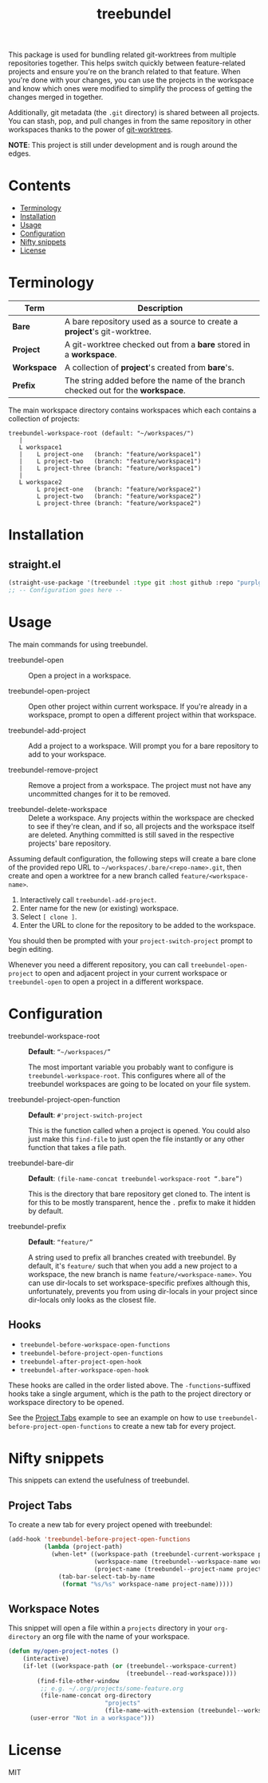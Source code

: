 #+TITLE: treebundel

This package is used for bundling related git-worktrees from multiple repositories together. This
helps switch quickly between feature-related projects and ensure you're on the branch related to
that feature. When you're done with your changes, you can use the projects in the workspace and
know which ones were modified to simplify the process of getting the changes merged in together.

Additionally, git metadata (the =.git= directory) is shared between all projects. You can stash,
pop, and pull changes in from the same repository in other workspaces thanks to the power of
[[https://git-scm.com/docs/git-worktree][git-worktrees]].

*NOTE*: This project is still under development and is rough around the edges.

* Contents
:PROPERTIES:
:TOC:      :include siblings :depth 0 :force ((nothing)) :ignore (this) :local (nothing)
:END:
:CONTENTS:
- [[#terminology][Terminology]]
- [[#installation][Installation]]
- [[#usage][Usage]]
- [[#configuration][Configuration]]
- [[#nifty-snippets][Nifty snippets]]
- [[#license][License]]
:END:

* Terminology

| Term        | Description                                                                     |
|-------------+---------------------------------------------------------------------------------|
| *Bare*      | A bare repository used as a source to create a *project*'s git-worktree.        |
| *Project*   | A git-worktree checked out from a *bare* stored in a *workspace*.               |
| *Workspace* | A collection of *project*'s created from *bare*'s.                              |
| *Prefix*    | The string added before the name of the branch checked out for the *workspace*. |

The main workspace directory contains workspaces which each contains a collection of projects:

#+BEGIN_SRC
treebundel-workspace-root (default: "~/workspaces/")
   |
   L workspace1
   |    L project-one   (branch: "feature/workspace1")
   |    L project-two   (branch: "feature/workspace1")
   |    L project-three (branch: "feature/workspace1")
   |
   L workspace2
        L project-one   (branch: "feature/workspace2")
        L project-two   (branch: "feature/workspace2")
        L project-three (branch: "feature/workspace2")
#+END_SRC

* Installation

** straight.el

#+BEGIN_SRC emacs-lisp :results none
(straight-use-package '(treebundel :type git :host github :repo "purplg/treebundel"))
;; -- Configuration goes here --
#+END_SRC

* Usage

The main commands for using treebundel.

- treebundel-open :: Open a project in a workspace.

- treebundel-open-project :: Open other project within current workspace. If you're already in a
  workspace, prompt to open a different project within that workspace.

- treebundel-add-project :: Add a project to a workspace. Will prompt you for a bare repository to
  add to your workspace.

- treebundel-remove-project :: Remove a project from a workspace. The project must not have any
  uncommitted changes for it to be removed.

- treebundel-delete-workspace :: Delete a workspace. Any projects within the workspace are checked to
  see if they're clean, and if so, all projects and the workspace itself are deleted. Anything
  committed is still saved in the respective projects' bare repository.

Assuming default configuration, the following steps will create a bare clone of the provided repo
URL to =~/workspaces/.bare/<repo-name>.git=, then create and open a worktree for a new branch called
=feature/<workspace-name>=.

1. Interactively call ~treebundel-add-project~.
2. Enter name for the new (or existing) workspace.
3. Select =[ clone ]=.
4. Enter the URL to clone for the repository to be added to the workspace.

You should then be prompted with your ~project-switch-project~ prompt to begin editing.

Whenever you need a different repository, you can call ~treebundel-open-project~ to open and adjacent
project in your current workspace or ~treebundel-open~ to open a project in a different workspace.

* Configuration

- treebundel-workspace-root :: *Default*: =“~/workspaces/”=

  The most important variable you probably want to configure is
  ~treebundel-workspace-root~. This configures where all of the treebundel workspaces are going to be
  located on your file system.

- treebundel-project-open-function :: *Default*: =#'project-switch-project=

  This is the function called when a project is opened. You could
  also just make this ~find-file~ to just open the file instantly or any other function that takes a
  file path.

- treebundel-bare-dir :: *Default*: =(file-name-concat treebundel-workspace-root “.bare”)=

  This is the directory that bare repository get cloned to. The intent is for
  this to be mostly transparent, hence the =.= prefix to make it hidden by default.

- treebundel-prefix :: *Default*: =“feature/”=

  A string used to prefix all branches created with treebundel. By default, it's
  =feature/= such that when you add a new project to a workspace, the new branch is name
  =feature/<workspace-name>=. You can use dir-locals to set workspace-specific prefixes although
  this, unfortunately, prevents you from using dir-locals in your project since dir-locals only
  looks as the closest file.

** Hooks

- ~treebundel-before-workspace-open-functions~
- ~treebundel-before-project-open-functions~
- ~treebundel-after-project-open-hook~
- ~treebundel-after-workspace-open-hook~

These hooks are called in the order listed above. The =-functions=-suffixed hooks take a single
argument, which is the path to the project directory or workspace directory to be opened.

See the [[#project-tabs][Project Tabs]] example to see an example on how to use
=treebundel-before-project-open-functions= to create a new tab for every project.

* Nifty snippets

This snippets can extend the usefulness of treebundel.

** Project Tabs

To create a new tab for every project opened with treebundel:

#+BEGIN_SRC emacs-lisp
(add-hook 'treebundel-before-project-open-functions
          (lambda (project-path)
            (when-let* ((workspace-path (treebundel-current-workspace project-path))
                        (workspace-name (treebundel--workspace-name workspace-path))
                        (project-name (treebundel--project-name project-path)))
              (tab-bar-select-tab-by-name
               (format "%s/%s" workspace-name project-name)))))
#+END_SRC

** Workspace Notes

This snippet will open a file within a =projects= directory in your =org-directory= an org file with the name of your workspace.

#+BEGIN_SRC emacs-lisp
(defun my/open-project-notes ()
    (interactive)
    (if-let ((workspace-path (or (treebundel--workspace-current)
                                 (treebundel--read-workspace))))
        (find-file-other-window
         ;; e.g. ~/.org/projects/some-feature.org
         (file-name-concat org-directory
                           "projects"
                           (file-name-with-extension (treebundel--workspace-name workspace-path) "org")))
      (user-error "Not in a workspace")))
#+END_SRC

* License

MIT
